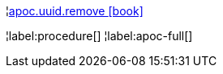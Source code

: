 ¦xref::overview/apoc.uuid/apoc.uuid.remove.adoc[apoc.uuid.remove icon:book[]] +


¦label:procedure[]
¦label:apoc-full[]
